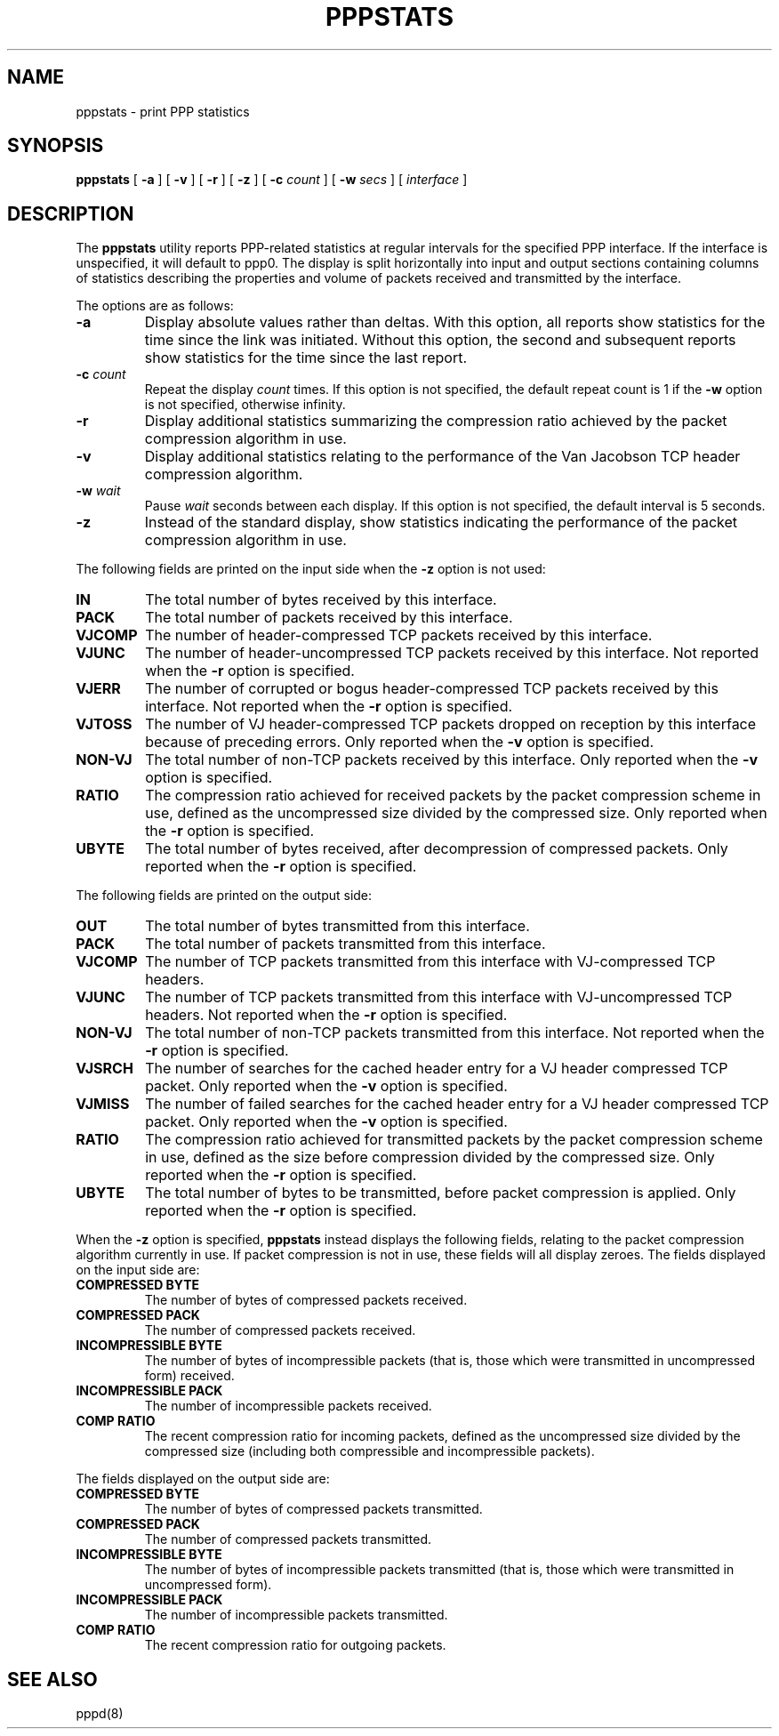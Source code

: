 .\"	$NetBSD: pppstats.8,v 1.2 2005/02/20 10:47:18 cube Exp $
.\"
.\"	@(#) Id: pppstats.8,v 1.4 2004/11/13 12:22:49 paulus Exp
.TH PPPSTATS 8 "26 June 1995"
.SH NAME
pppstats \- print PPP statistics
.SH SYNOPSIS
.B pppstats
[
.B \-a
] [
.B \-v
] [
.B \-r
] [
.B \-z
] [
.B \-c
.I \*[Lt]count\*[Gt]
] [
.B \-w
.I \*[Lt]secs\*[Gt]
] [
.I interface
]
.ti 12
.SH DESCRIPTION
The
.B pppstats
utility reports PPP\-related statistics at regular intervals for the
specified PPP interface.  If the interface is unspecified, it will
default to ppp0.
The display is split horizontally
into input and output sections containing columns of statistics
describing the properties and volume of packets received and
transmitted by the interface.
.PP
The options are as follows:
.TP
.B \-a
Display absolute values rather than deltas.  With this option, all
reports show statistics for the time since the link was initiated.
Without this option, the second and subsequent reports show statistics
for the time since the last report.
.TP
.B \-c \fIcount
Repeat the display
.I count
times.  If this option is not specified, the default repeat count is 1
if the
.B \-w
option is not specified, otherwise infinity.
.TP
.B \-r
Display additional statistics summarizing the compression ratio
achieved by the packet compression algorithm in use.
.TP
.B \-v
Display additional statistics relating to the performance of the Van
Jacobson TCP header compression algorithm.
.TP
.B \-w \fIwait
Pause
.I wait
seconds between each display.  If this option is not specified, the
default interval is 5 seconds.
.TP
.B \-z
Instead of the standard display, show statistics indicating the
performance of the packet compression algorithm in use.
.PP
The following fields are printed on the input side when the
.B \-z
option is not used:
.TP
.B IN
The total number of bytes received by this interface.
.TP
.B PACK
The total number of packets received by this interface.
.TP
.B VJCOMP
The number of header-compressed TCP packets received by this interface.
.TP
.B VJUNC
The number of header-uncompressed TCP packets received by this
interface.  Not reported when the
.B \-r
option is specified.
.TP
.B VJERR
The number of corrupted or bogus header-compressed TCP packets
received by this interface.  Not reported when the
.B \-r
option is specified.
.TP
.B VJTOSS
The number of VJ header-compressed TCP packets dropped on reception by
this interface because of preceding errors.  Only reported when the
.B \-v
option is specified.
.TP
.B NON-VJ
The total number of non-TCP packets received by this interface. Only
reported when the
.B \-v
option is specified.
.TP
.B RATIO
The compression ratio achieved for received packets by the
packet compression scheme in use, defined as the uncompressed size
divided by the compressed size.
Only reported when the
.B \-r
option is specified.
.TP
.B UBYTE
The total number of bytes received, after decompression of compressed
packets.  Only reported when the
.B \-r
option is specified.
.PP
The following fields are printed on the output side:
.TP
.B OUT
The total number of bytes transmitted from this interface.
.TP
.B PACK
The total number of packets transmitted from this interface.
.TP
.B VJCOMP
The number of TCP packets transmitted from this interface with
VJ-compressed TCP headers.
.TP
.B VJUNC
The number of TCP packets transmitted from this interface with
VJ-uncompressed TCP headers.
Not reported when the
.B \-r
option is specified.
.TP
.B NON-VJ
The total number of non-TCP packets transmitted from this interface.
Not reported when the
.B \-r
option is specified.
.TP
.B VJSRCH
The number of searches for the cached header entry for a VJ header
compressed TCP packet.  Only reported when the
.B \-v
option is specified.
.TP
.B VJMISS
The number of failed searches for the cached header entry for a
VJ header compressed TCP packet.  Only reported when the
.B \-v
option is specified.
.TP
.B RATIO
The compression ratio achieved for transmitted packets by the
packet compression scheme in use, defined as the size
before compression divided by the compressed size.
Only reported when the
.B \-r
option is specified.
.TP
.B UBYTE
The total number of bytes to be transmitted, before packet compression
is applied.  Only reported when the
.B \-r
option is specified.
.PP
When the
.B \-z
option is specified,
.B pppstats
instead displays the following fields, relating to the packet
compression algorithm currently in use.  If packet compression is not
in use, these fields will all display zeroes.  The fields displayed on
the input side are:
.TP
.B COMPRESSED BYTE
The number of bytes of compressed packets received.
.TP
.B COMPRESSED PACK
The number of compressed packets received.
.TP
.B INCOMPRESSIBLE BYTE
The number of bytes of incompressible packets (that is, those which
were transmitted in uncompressed form) received.
.TP
.B INCOMPRESSIBLE PACK
The number of incompressible packets received.
.TP
.B COMP RATIO
The recent compression ratio for incoming packets, defined as the
uncompressed size divided by the compressed size (including both
compressible and incompressible packets).
.PP
The fields displayed on the output side are:
.TP
.B COMPRESSED BYTE
The number of bytes of compressed packets transmitted.
.TP
.B COMPRESSED PACK
The number of compressed packets transmitted.
.TP
.B INCOMPRESSIBLE BYTE
The number of bytes of incompressible packets transmitted (that is,
those which were transmitted in uncompressed form).
.TP
.B INCOMPRESSIBLE PACK
The number of incompressible packets transmitted.
.TP
.B COMP RATIO
The recent compression ratio for outgoing packets.
.SH SEE ALSO
pppd(8)
